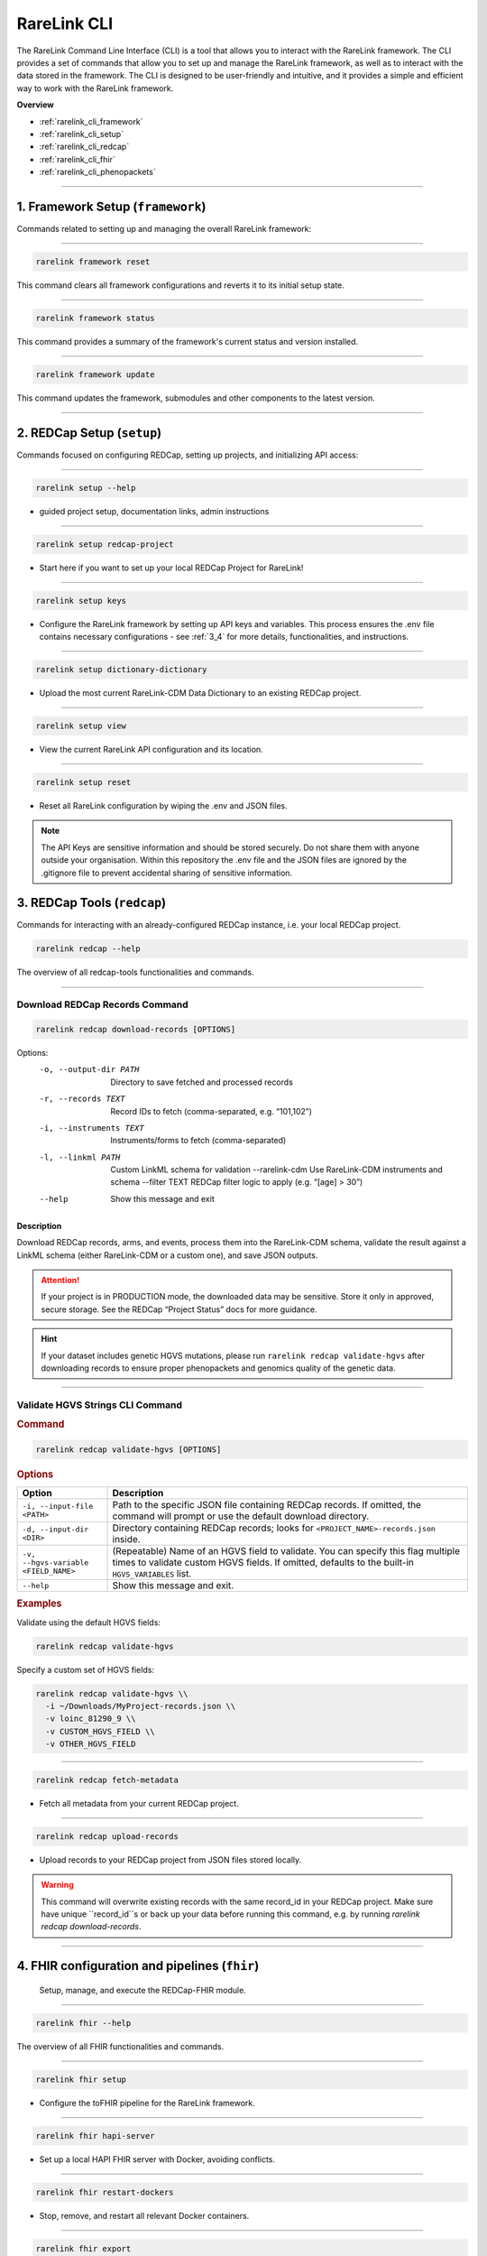 .. _2_3:

RareLink CLI
=============



The RareLink Command Line Interface (CLI) is a tool that allows you to interact
with the RareLink framework. The CLI provides a set of commands that allow you
to set up and manage the RareLink framework, as well as to interact with the 
data stored in the framework. The CLI is designed to be user-friendly and
intuitive, and it provides a simple and efficient way to work with the RareLink
framework.

**Overview**

- :ref:`rarelink_cli_framework`
- :ref:`rarelink_cli_setup`
- :ref:`rarelink_cli_redcap`
- :ref:`rarelink_cli_fhir`
- :ref:`rarelink_cli_phenopackets`

_____________________________________________________________________________________


.. _rarelink_cli_framework:

1. Framework Setup (``framework``)
_________________________________

Commands related to setting up and managing the overall RareLink framework:

_____________________________________________________________________________________

.. code-block:: console

    rarelink framework reset

This command clears all framework configurations and reverts it to its initial
setup state.

_____________________________________________________________________________________

.. code-block:: console

    rarelink framework status

This command provides a summary of the framework's current status and 
version installed.
   
_____________________________________________________________________________________

.. code-block:: console

    rarelink framework update

This command updates the framework, submodules and other components
to the latest version.

_____________________________________________________________________________________

.. _rarelink_cli_setup:

2. REDCap Setup (``setup``)
________________________________

Commands focused on configuring REDCap, setting up projects, and initializing 
API access:

_____________________________________________________________________________________


.. code-block:: console

    rarelink setup --help

- guided project setup, documentation links, admin instructions

_____________________________________________________________________________________


.. code-block:: console

    rarelink setup redcap-project

- Start here if you want to set up your local REDCap Project for RareLink!

_____________________________________________________________________________________

.. code-block:: console

    rarelink setup keys 

- Configure the RareLink framework by setting up API keys and variables. This
  process ensures the .env file contains necessary configurations - see :ref:`3_4`
  for more details, functionalities, and instructions.

_____________________________________________________________________________________


.. code-block:: console

    rarelink setup dictionary-dictionary

- Upload the most current RareLink-CDM Data Dictionary to an existing 
  REDCap project.

_____________________________________________________________________________________

.. code-block:: console

    rarelink setup view

- View the current RareLink API configuration and its location.


_____________________________________________________________________________________

.. code-block:: console

    rarelink setup reset

- Reset all RareLink configuration by wiping the .env and JSON files.

.. note::
    The API Keys are sensitive information and should be stored securely.
    Do not share them with anyone outside your organisation. Within this  
    repository the .env file and the JSON files are ignored by the .gitignore
    file to prevent accidental sharing of sensitive information.


.. _rarelink_cli_redcap:


3. REDCap Tools (``redcap``)
___________________________________

Commands for interacting with an already-configured REDCap instance, i.e. your
local REDCap project. 

.. code-block:: console

    rarelink redcap --help

The overview of all redcap-tools functionalities and commands.

_____________________________________________________________________________________

Download REDCap Records Command
---------------------------------

.. code-block:: console

    rarelink redcap download-records [OPTIONS]

Options:
  -o, --output-dir PATH       Directory to save fetched and processed records
  -r, --records TEXT          Record IDs to fetch (comma-separated, e.g. “101,102”)
  -i, --instruments TEXT      Instruments/forms to fetch (comma-separated)
  -l, --linkml PATH           Custom LinkML schema for validation
      --rarelink-cdm          Use RareLink-CDM instruments and schema
      --filter TEXT           REDCap filter logic to apply (e.g. “[age] > 30”)
  --help                      Show this message and exit

Description
~~~~~~~~~~~

Download REDCap records, arms, and events, process them into the RareLink-CDM schema,
validate the result against a LinkML schema (either RareLink-CDM or a custom one),
and save JSON outputs.

.. attention::
    If your project is in PRODUCTION mode, the downloaded data may be sensitive.
    Store it only in approved, secure storage. See the REDCap “Project Status” docs
    for more guidance.

.. hint::
    If your dataset includes genetic HGVS mutations, please run 
    ``rarelink redcap validate-hgvs`` after downloading records to ensure proper 
    phenopackets and genomics quality of the genetic data.

_____________________________________________________________________________________

.. _rarelink_redcap_validate_hgvs:

Validate HGVS Strings CLI Command
----------------------------------

.. rubric:: Command

.. code-block:: console

    rarelink redcap validate-hgvs [OPTIONS]

.. rubric:: Description

   Validate and encode HGVS strings in the downloaded records to ensure proper
   phenopackets and genomics quality of the genetic data. This command will
   iterate through your downloaded data, validate all HGVS strings (recursing
   into nested structures), and give you a summary of the validation process.

.. rubric:: Options

.. list-table::
   :header-rows: 1
   :widths: 15 60

   * - Option
     - Description
   * - ``-i, --input-file <PATH>``
     - Path to the specific JSON file containing REDCap records.  
       If omitted, the command will prompt or use the default download directory.
   * - ``-d, --input-dir <DIR>``
     - Directory containing REDCap records; looks for ``<PROJECT_NAME>-records.json`` inside.
   * - ``-v, --hgvs-variable <FIELD_NAME>``
     - (Repeatable) Name of an HGVS field to validate.  
       You can specify this flag multiple times to validate custom HGVS fields.  
       If omitted, defaults to the built-in ``HGVS_VARIABLES`` list.
   * - ``--help``
     - Show this message and exit.

.. rubric:: Examples

Validate using the default HGVS fields:

.. code-block:: console

    rarelink redcap validate-hgvs

Specify a custom set of HGVS fields:

.. code-block:: console

    rarelink redcap validate-hgvs \\
      -i ~/Downloads/MyProject-records.json \\
      -v loinc_81290_9 \\
      -v CUSTOM_HGVS_FIELD \\
      -v OTHER_HGVS_FIELD

_____________________________________________________________________________________

.. code-block:: console 

    rarelink redcap fetch-metadata

- Fetch all metadata from your current REDCap project. 

_____________________________________________________________________________________

.. code-block:: console

    rarelink redcap upload-records

- Upload records to your REDCap project from JSON files stored locally.

.. warning:: 
    This command will overwrite existing records with the same record_id in your
    REDCap project. Make sure have unique ``record_id``s or back up your data
    before running this command, e.g. by running 
    `rarelink redcap download-records`.

_____________________________________________________________________________________


.. _rarelink_cli_fhir:

4. FHIR configuration and pipelines (``fhir``)
______________________________________________

 Setup, manage, and execute the REDCap-FHIR module. 

_____________________________________________________________________________________

.. code-block:: console

    rarelink fhir --help

The overview of all FHIR functionalities and commands.

_____________________________________________________________________________________

.. code-block:: console

    rarelink fhir setup

- Configure the toFHIR pipeline for the RareLink framework.

_____________________________________________________________________________________

.. code-block:: console

    rarelink fhir hapi-server

- Set up a local HAPI FHIR server with Docker, avoiding conflicts.

_____________________________________________________________________________________

.. code-block:: console

    rarelink fhir restart-dockers

- Stop, remove, and restart all relevant Docker containers.

_____________________________________________________________________________________

.. code-block:: console

    rarelink fhir export

- Export data to the configured FHIR server using the toFHIR pipeline.


.. note::
    For this you need your REDCap project running and API access configured.
    Run `rarelink redcap-setup redcap-project-setup` and `rarelink redcap-setup 
    redcap-api-setup start` to set up a REDCap project and API access. 

- `download-records` (fetch records as JSON files)

_____________________________________________________________________________________

.. _rarelink_cli_phenopackets:

5. Phenopacket Export (``phenopackets``)
________________________________________

Export data to Phenopackets using the ToPhenopacket pipeline.

.. code-block:: console

    rarelink phenopackets export

- Exports REDCap from your configured project data to local Phenopackets.